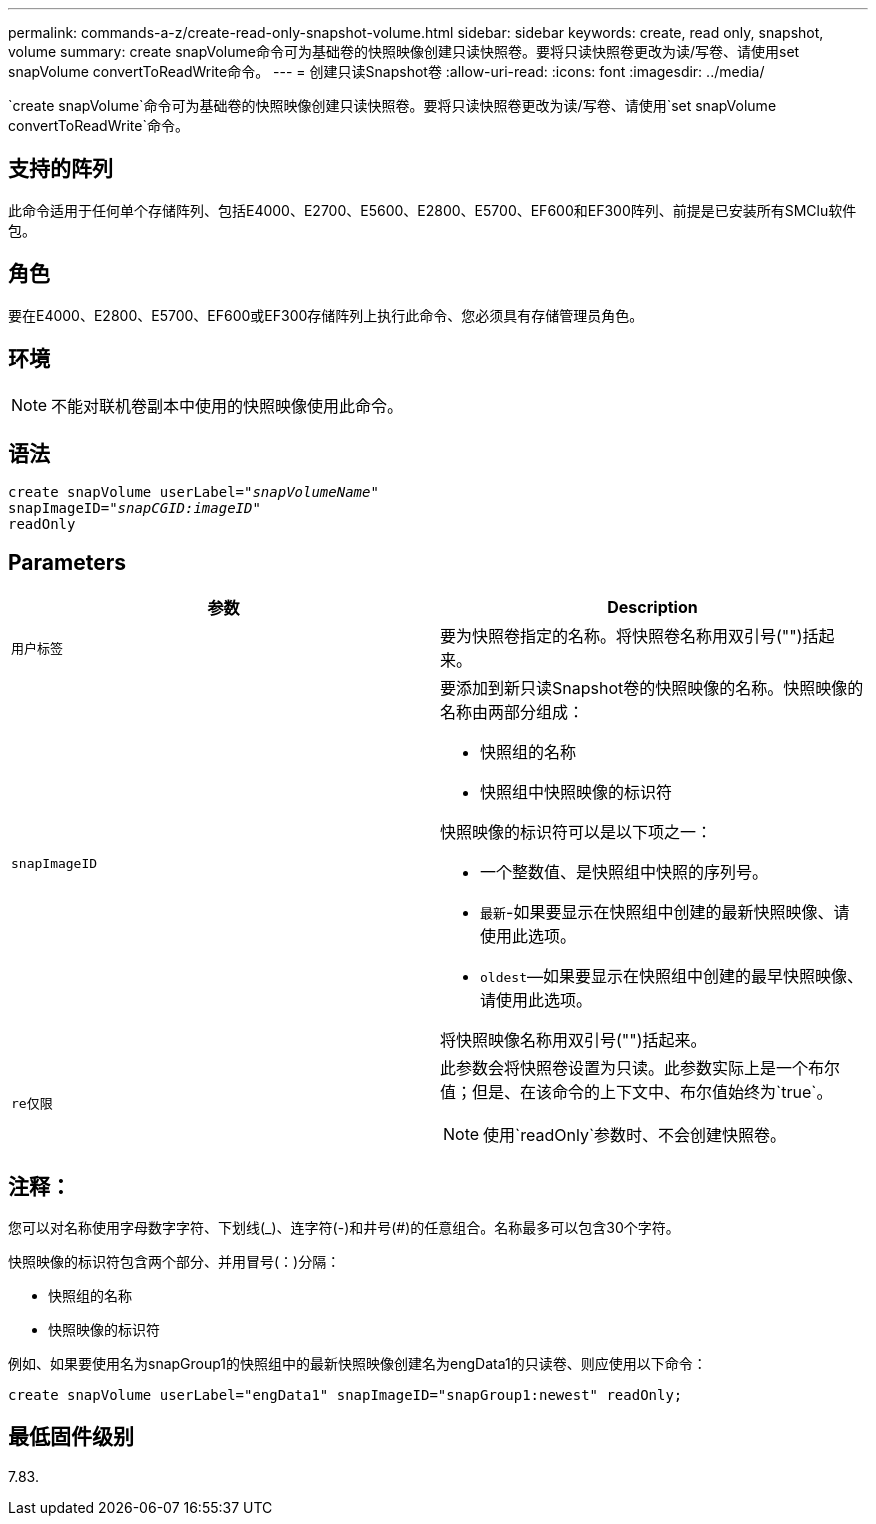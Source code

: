 ---
permalink: commands-a-z/create-read-only-snapshot-volume.html 
sidebar: sidebar 
keywords: create, read only, snapshot, volume 
summary: create snapVolume命令可为基础卷的快照映像创建只读快照卷。要将只读快照卷更改为读/写卷、请使用set snapVolume convertToReadWrite命令。 
---
= 创建只读Snapshot卷
:allow-uri-read: 
:icons: font
:imagesdir: ../media/


[role="lead"]
`create snapVolume`命令可为基础卷的快照映像创建只读快照卷。要将只读快照卷更改为读/写卷、请使用`set snapVolume convertToReadWrite`命令。



== 支持的阵列

此命令适用于任何单个存储阵列、包括E4000、E2700、E5600、E2800、E5700、EF600和EF300阵列、前提是已安装所有SMClu软件包。



== 角色

要在E4000、E2800、E5700、EF600或EF300存储阵列上执行此命令、您必须具有存储管理员角色。



== 环境

[NOTE]
====
不能对联机卷副本中使用的快照映像使用此命令。

====


== 语法

[source, cli, subs="+macros"]
----
create snapVolume userLabel=pass:quotes[_"snapVolumeName"_
snapImageID="_snapCGID:imageID"_]
readOnly
----


== Parameters

|===
| 参数 | Description 


 a| 
`用户标签`
 a| 
要为快照卷指定的名称。将快照卷名称用双引号("")括起来。



 a| 
`snapImageID`
 a| 
要添加到新只读Snapshot卷的快照映像的名称。快照映像的名称由两部分组成：

* 快照组的名称
* 快照组中快照映像的标识符


快照映像的标识符可以是以下项之一：

* 一个整数值、是快照组中快照的序列号。
* `最新`-如果要显示在快照组中创建的最新快照映像、请使用此选项。
* `oldest`—如果要显示在快照组中创建的最早快照映像、请使用此选项。


将快照映像名称用双引号("")括起来。



 a| 
`re仅限`
 a| 
此参数会将快照卷设置为只读。此参数实际上是一个布尔值；但是、在该命令的上下文中、布尔值始终为`true`。

[NOTE]
====
使用`readOnly`参数时、不会创建快照卷。

====
|===


== 注释：

您可以对名称使用字母数字字符、下划线(_)、连字符(-)和井号(#)的任意组合。名称最多可以包含30个字符。

快照映像的标识符包含两个部分、并用冒号(：)分隔：

* 快照组的名称
* 快照映像的标识符


例如、如果要使用名为snapGroup1的快照组中的最新快照映像创建名为engData1的只读卷、则应使用以下命令：

[listing]
----
create snapVolume userLabel="engData1" snapImageID="snapGroup1:newest" readOnly;
----


== 最低固件级别

7.83.

